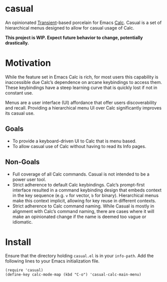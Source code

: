 * casual
An opinionated [[https://github.com/magit/transient][Transient]]-based porcelain for Emacs [[https://www.gnu.org/software/emacs/manual/html_mono/calc.html][Calc]]. Casual is a set of hierarchical menus designed to allow for casual usage of Calc.

*This project is WIP. Expect future behavior to change, potentially drastically.*

* Motivation
While the feature set in Emacs Calc is rich, for most users this capability is inaccessible due Calc’s dependence on arcane keybindings to access them. These keybindings have a steep learning curve that is quickly lost if not in constant use.

Menus are a user interface (UI) affordance that offer users discoverability and recall. Providing a hierarchical menu UI over Calc significantly improves its casual use.

** Goals
- To provide a keyboard-driven UI to Calc that is menu based.
- To allow casual use of Calc without having to read its Info pages.

** Non-Goals
- Full coverage of all Calc commands. Casual is not intended to be a power user tool.
- Strict adherence to default Calc keybindings. Calc’s prompt-first interface resulted in a command keybinding design that embeds context in the key sequence (e.g. ~v~ for vector, ~b~ for binary). Hierarchical menus make this context implicit, allowing for key reuse in different contexts.
- Strict adherence to Calc command naming. While Casual is mostly in alignment with Calc’s command naming, there are cases where it will make an opinionated change if  the name is deemed too vague or idiomatic.

* Install

Ensure that the directory holding ~casual.el~ is in your ~info-path~. Add the following lines to your Emacs initialization file.

#+begin_src elisp :lexical no
  (require 'casual)
  (define-key calc-mode-map (kbd "C-o") 'casual-calc-main-menu)
#+end_src
